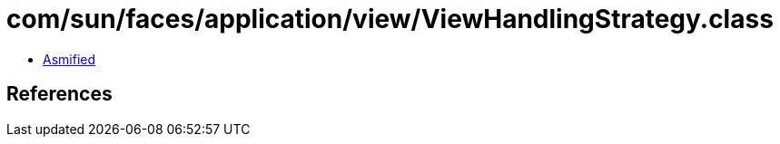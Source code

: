 = com/sun/faces/application/view/ViewHandlingStrategy.class

 - link:ViewHandlingStrategy-asmified.java[Asmified]

== References

